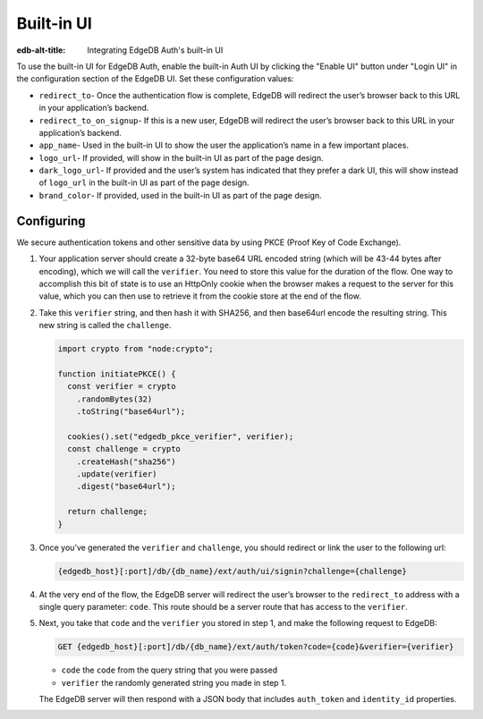 .. _ref_guide_auth_built_in_ui:

===========
Built-in UI
===========

:edb-alt-title: Integrating EdgeDB Auth's built-in UI

To use the built-in UI for EdgeDB Auth, enable the built-in Auth UI by clicking
the "Enable UI" button under "Login UI" in the configuration section of the
EdgeDB UI. Set these configuration values:

-  ``redirect_to``- Once the authentication flow is complete, EdgeDB will
   redirect the user’s browser back to this URL in your application’s
   backend.
-  ``redirect_to_on_signup``- If this is a new user, EdgeDB will redirect
   the user’s browser back to this URL in your application’s backend.
-  ``app_name``- Used in the built-in UI to show the user the
   application’s name in a few important places.
-  ``logo_url``- If provided, will show in the built-in UI as part of the
   page design.
-  ``dark_logo_url``- If provided and the user’s system has indicated
   that they prefer a dark UI, this will show instead of ``logo_url`` in
   the built-in UI as part of the page design.
-  ``brand_color``- If provided, used in the built-in UI as part of the
   page design.


Configuring
===========

We secure authentication tokens and other sensitive data by using PKCE
(Proof Key of Code Exchange).

1. Your application server should create a 32-byte base64 URL encoded
   string (which will be 43-44 bytes after encoding), which we will call
   the ``verifier``. You need to store this value for the duration of
   the flow. One way to accomplish this bit of state is to use an
   HttpOnly cookie when the browser makes a request to the server for
   this value, which you can then use to retrieve it from the cookie
   store at the end of the flow.

2. Take this ``verifier`` string, and then hash it with SHA256, and then
   base64url encode the resulting string. This new string is called the
   ``challenge``.

   .. code-block:: tsx

      import crypto from "node:crypto";

      function initiatePKCE() {
      	const verifier = crypto
          .randomBytes(32)
          .toString("base64url");

      	cookies().set("edgedb_pkce_verifier", verifier);
      	const challenge = crypto
      	  .createHash("sha256")
      	  .update(verifier)
      	  .digest("base64url");

        return challenge;
      }

3. Once you’ve generated the ``verifier`` and ``challenge``, you should
   redirect or link the user to the following url:

   .. code-block::

      {edgedb_host}[:port]/db/{db_name}/ext/auth/ui/signin?challenge={challenge}

4. At the very end of the flow, the EdgeDB server will redirect the
   user’s browser to the ``redirect_to`` address with a single query
   parameter: ``code``. This route should be a server route that has
   access to the ``verifier``.

5. Next, you take that ``code`` and the ``verifier`` you stored in step
   1, and make the following request to EdgeDB:

   .. code-block::

      GET {edgedb_host}[:port]/db/{db_name}/ext/auth/token?code={code}&verifier={verifier}

   -  ``code`` the ``code`` from the query string that you were passed
   -  ``verifier`` the randomly generated string you made in step 1.

   The EdgeDB server will then respond with a JSON body that includes
   ``auth_token`` and ``identity_id`` properties.

